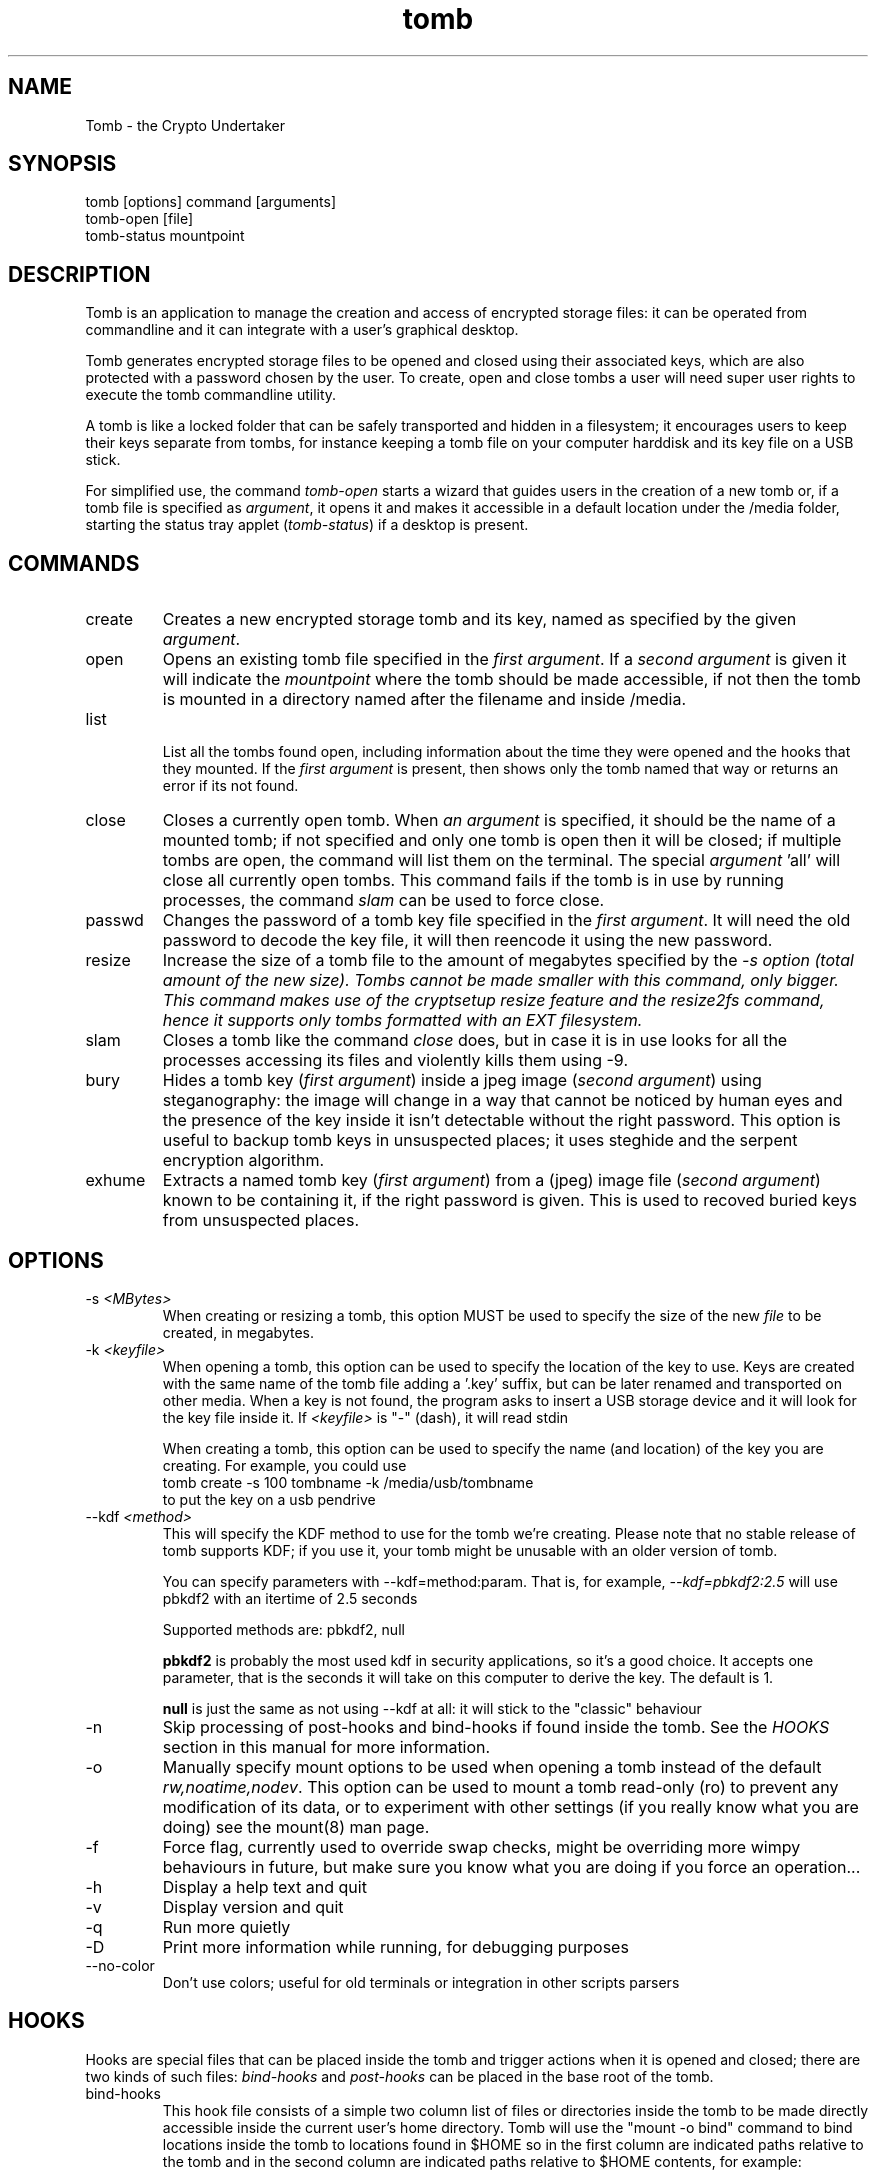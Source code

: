 .TH tomb 1 "Sept 26, 2011" "tomb"

.SH NAME
Tomb \- the Crypto Undertaker

.SH SYNOPSIS
.B
.IP "tomb [options] command [arguments]"
.B
.IP "tomb-open [file]"
.B
.IP "tomb-status mountpoint"

.SH DESCRIPTION

Tomb is an application to manage the creation and access of encrypted
storage files: it can be operated from commandline and it can
integrate with a user's graphical desktop.

Tomb generates encrypted storage files to be opened and closed using
their associated keys, which are also protected with a password chosen
by the user. To create, open and close tombs a user will need super
user rights to execute the tomb commandline utility.

A tomb is like a locked folder that can be safely transported and
hidden in a filesystem; it encourages users to keep their keys
separate from tombs, for instance keeping a tomb file on your computer
harddisk and its key file on a USB stick.

For simplified use, the command \fItomb-open\fR starts a wizard that
guides users in the creation of a new tomb or, if a tomb file is
specified as \fIargument\fR, it opens it and makes it accessible in a
default location under the /media folder, starting the status tray
applet (\fItomb-status\fR) if a desktop is present.


.SH COMMANDS

.B
.IP "create"
Creates a new encrypted storage tomb and its key, named as specified
by the given \fIargument\fR.

.B
.IP "open"
Opens an existing tomb file specified in the \fIfirst argument\fR. If
a \fIsecond argument\fR is given it will indicate the \fImountpoint\fR
where the tomb should be made accessible, if not then the tomb is
mounted in a directory named after the filename and inside /media.

.B
.IP "list"

List all the tombs found open, including information about the time
they were opened and the hooks that they mounted. If the \fIfirst
argument\fR is present, then shows only the tomb named that way or
returns an error if its not found.

.B
.IP "close"
Closes a currently open tomb.  When \fIan argument\fR is specified, it
should be the name of a mounted tomb; if not specified and only one
tomb is open then it will be closed; if multiple tombs are open, the
command will list them on the terminal. The special
\fIargument\fR 'all' will close all currently open tombs. This command
fails if the tomb is in use by running processes, the command
\fIslam\fR can be used to force close.

.B
.IP "passwd"
Changes the password of a tomb key file specified in the \fIfirst
argument\fR. It will need the old password to decode the key file, it
will then reencode it using the new password.

.B
.IP "resize"
Increase the size of a tomb file to the amount of megabytes specified
by the \fI-s\fI option (total amount of the new size). Tombs cannot be
made smaller with this command, only bigger. This command makes use of
the cryptsetup resize feature and the resize2fs command, hence it
supports only tombs formatted with an EXT filesystem.

.B
.IP "slam"
Closes a tomb like the command \fIclose\fR does, but in case it is in
use looks for all the processes accessing its files and violently
kills them using \-9.

.B
.IP "bury"
Hides a tomb key (\fIfirst argument\fR) inside a jpeg image (\fIsecond
argument\fR) using steganography: the image will change in a way that
cannot be noticed by human eyes and the presence of the key inside it
isn't detectable without the right password. This option is useful to
backup tomb keys in unsuspected places; it uses steghide and the
serpent encryption algorithm.

.B
.IP "exhume"
Extracts a named tomb key (\fIfirst argument\fR) from a (jpeg) image file
(\fIsecond argument\fR) known to be containing it, if the right password is
given. This is used to recoved buried keys from unsuspected places.

.SH OPTIONS
.B
.B
.IP "-s \fI<MBytes>\fR" 
When creating or resizing a tomb, this option MUST be used to specify
the size of the new \fIfile\fR to be created, in megabytes.
.B
.IP "-k \fI<keyfile>\fR"
When opening a  tomb, this option can be used  to specify the location
of the  key to use. Keys  are created with  the same name of  the tomb
file adding a '.key' suffix,  but can be later renamed and transported
on other media. When a key is  not found, the program asks to insert a
USB storage device and it will look for the key file inside it.
If \fI<keyfile>\fR is "-" (dash), it will read stdin
.IP
When creating a tomb, this option can be used to specify the name (and
location) of the key you are creating. For example, you could use
.EX
tomb create -s 100 tombname -k /media/usb/tombname
.EE
to put the key on a usb pendrive

.B
.IP "--kdf \fI<method>\fR"
This will specify the KDF method to use for the tomb we're creating.
Please note that no stable release of tomb supports KDF; if you use it,
your tomb might be unusable with an older version of tomb.

You can specify parameters with --kdf=method:param. That is, for example,
\fI--kdf=pbkdf2:2.5\fR will use pbkdf2 with an itertime of 2.5 seconds

Supported methods are: pbkdf2, null

.B pbkdf2
is probably the most used kdf in security applications, so it's a good choice.
It accepts one parameter, that is the seconds it will take on this computer to
derive the key. The default is 1.

.B null
is just the same as not using --kdf at all: it will stick to the "classic"
behaviour

.B
.IP "-n"
Skip processing of post-hooks and bind-hooks if found inside the tomb.
See the \fIHOOKS\fR section in this manual for more information.
.B
.IP "-o"
Manually specify mount options to be used when opening a tomb instead
of the default \fIrw,noatime,nodev\fR. This option can be used to
mount a tomb read-only (ro) to prevent any modification of its data,
or to experiment with other settings (if you really know what you are
doing) see the mount(8) man page.
.B
.IP "-f"
Force flag, currently used to override swap checks, might be
overriding more wimpy behaviours in future, but make sure you know
what you are doing if you force an operation...
.B
.IP "-h"
Display a help text and quit
.B
.IP "-v"
Display version and quit
.B
.IP "-q"
Run more quietly
.B
.IP "-D"
Print more information while running, for debugging purposes
.B
.IP "--no-color"
Don't use colors; useful for old terminals or integration in other
scripts parsers


.SH HOOKS

Hooks are special files that can be placed inside the tomb and trigger
actions when it is opened and closed; there are two kinds of such
files: \fIbind-hooks\fR and \fIpost-hooks\fR can be placed in the
base root of the tomb.

.B
.IP "bind-hooks"
This hook file consists of a simple two column list of files or
directories inside the tomb to be made directly accessible inside the
current user's home directory. Tomb will use the "mount \-o bind"
command to bind locations inside the tomb to locations found in $HOME
so in the first column are indicated paths relative to the tomb and in
the second column are indicated paths relative to $HOME contents, for
example:

  mail          mail
  .gnupg        .gnupg
  .fmrc         .fetchmailrc
  .mozilla      .mozilla

.B
.IP "post-hooks"
This hook file gets executed as user by tomb right after opening it;
it can consist of a shell script of a binary executable that performs
batch operations every time a tomb is opened.

.SH PRIVILEGE ESCALATION

The tomb commandline tool needs to acquire super user rights to
execute most of its operations: to do so it uses sudo(8), while
pinentry(1) is adopted to collect passwords from the user.

Tomb executes as super user only those commands requiring it, while it
executes desktop applications as processes owned by the user.

.SH SWAP

During "create", "open" and "passwd" operations, swap will complain
and \fIabort if your system has swap activated\fR. You can disable
this behaviour using the \fI--force\fR. Before doing that, however,
you may be interested in knowing the risks of doing so:
.IP \(bu
During such operations a lack of available memory could cause the swap
to write your secret key on the disk.
.IP \(bu
Even while using an opened tomb, another application could occupy too
much memory so that the swap needs to be used, this way it is possible
that some contents of files contained into the tomb are physically
written on your disk, not encrypted.
.P

If you don't need swap, execute \fI swapoff -a\fR. If you really need
it, you could make an encrypted swap it. Tomb doesn't detect if your
swap is encrypted, and will complain anyway.


.SH BUGS
Please report bugs on the tracker at
.UR http://bugs.dyne.org
.UE

Get in touch with developers via mail using this
.UR http://dyne.org/contact
web page
.UE
or via chat on
.UR http://irc.dyne.org
.UE

.SH AUTHORS

Tomb is designed and written by Denis Roio aka Jaromil.

Tomb includes code by Anathema and Boyska.

Tomb's artwork is contributed by Jordi aka Mon Mort

Testing and reviews are contributed by Hellekin O. Wolf, Dreamer,
Shining, Mancausoft, Asbesto Molesto.

Cryptsetup is developed by Christophe Saout and Clemens Fruhwirth

.SH COPYING

This manual is Copyleft (c) 2011 Denis Roio <\fIjaromil@dyne.org\fR>

It includes contributions by Boyska

Permission is  granted to copy,  distribute and/or modify  this manual
under the terms of the  GNU Free Documentation License, Version 1.1 or
any  later   version  published  by  the   Free  Software  Foundation.
Permission is granted  to make and distribute verbatim  copies of this
manual page  provided the above  copyright notice and  this permission
notice are preserved on all copies.

.SH AVAILABILITY

The most recent version of Tomb sourcecode and up to date
documentation is available for download from its website on
\fIhttp://tomb.dyne.org\fR.

.SH SEE ALSO

.B
.IP cryptsetup(8)

GnuPG website on http://www.gnupg.org

DM-Crypt website on http://www.saout.de/misc/dm-crypt

LUKS website, http://code.google.com/p/cryptsetup
